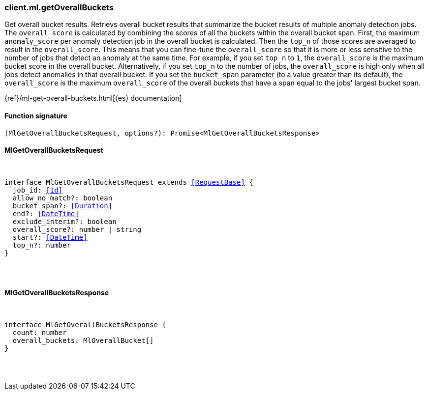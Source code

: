 [[reference-ml-get_overall_buckets]]

////////
===========================================================================================================================
||                                                                                                                       ||
||                                                                                                                       ||
||                                                                                                                       ||
||        ██████╗ ███████╗ █████╗ ██████╗ ███╗   ███╗███████╗                                                            ||
||        ██╔══██╗██╔════╝██╔══██╗██╔══██╗████╗ ████║██╔════╝                                                            ||
||        ██████╔╝█████╗  ███████║██║  ██║██╔████╔██║█████╗                                                              ||
||        ██╔══██╗██╔══╝  ██╔══██║██║  ██║██║╚██╔╝██║██╔══╝                                                              ||
||        ██║  ██║███████╗██║  ██║██████╔╝██║ ╚═╝ ██║███████╗                                                            ||
||        ╚═╝  ╚═╝╚══════╝╚═╝  ╚═╝╚═════╝ ╚═╝     ╚═╝╚══════╝                                                            ||
||                                                                                                                       ||
||                                                                                                                       ||
||    This file is autogenerated, DO NOT send pull requests that changes this file directly.                             ||
||    You should update the script that does the generation, which can be found in:                                      ||
||    https://github.com/elastic/elastic-client-generator-js                                                             ||
||                                                                                                                       ||
||    You can run the script with the following command:                                                                 ||
||       npm run elasticsearch -- --version <version>                                                                    ||
||                                                                                                                       ||
||                                                                                                                       ||
||                                                                                                                       ||
===========================================================================================================================
////////

[discrete]
=== client.ml.getOverallBuckets

Get overall bucket results. Retrievs overall bucket results that summarize the bucket results of multiple anomaly detection jobs. The `overall_score` is calculated by combining the scores of all the buckets within the overall bucket span. First, the maximum `anomaly_score` per anomaly detection job in the overall bucket is calculated. Then the `top_n` of those scores are averaged to result in the `overall_score`. This means that you can fine-tune the `overall_score` so that it is more or less sensitive to the number of jobs that detect an anomaly at the same time. For example, if you set `top_n` to `1`, the `overall_score` is the maximum bucket score in the overall bucket. Alternatively, if you set `top_n` to the number of jobs, the `overall_score` is high only when all jobs detect anomalies in that overall bucket. If you set the `bucket_span` parameter (to a value greater than its default), the `overall_score` is the maximum `overall_score` of the overall buckets that have a span equal to the jobs' largest bucket span.

{ref}/ml-get-overall-buckets.html[{es} documentation]

[discrete]
==== Function signature

[source,ts]
----
(MlGetOverallBucketsRequest, options?): Promise<MlGetOverallBucketsResponse>
----

[discrete]
==== MlGetOverallBucketsRequest

[pass]
++++
<pre>
++++
interface MlGetOverallBucketsRequest extends <<RequestBase>> {
  job_id: <<Id>>
  allow_no_match?: boolean
  bucket_span?: <<Duration>>
  end?: <<DateTime>>
  exclude_interim?: boolean
  overall_score?: number | string
  start?: <<DateTime>>
  top_n?: number
}

[pass]
++++
</pre>
++++
[discrete]
==== MlGetOverallBucketsResponse

[pass]
++++
<pre>
++++
interface MlGetOverallBucketsResponse {
  count: number
  overall_buckets: MlOverallBucket[]
}

[pass]
++++
</pre>
++++
